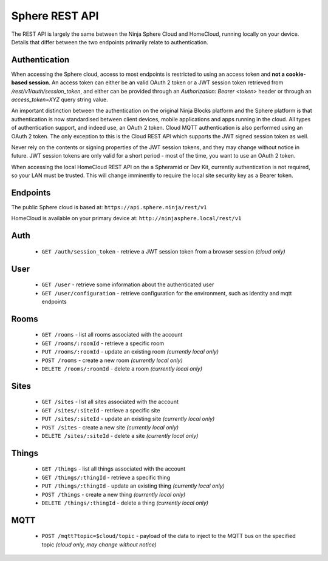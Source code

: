 Sphere REST API
===============

The REST API is largely the same between the Ninja Sphere Cloud and HomeCloud, running locally on your device. Details that differ between the two endpoints primarily relate to authentication.

Authentication
--------------

When accessing the Sphere cloud, access to most endpoints is restricted to using an access token and **not a cookie-based session**. An access token can either be an valid OAuth 2 token or a JWT session token retrieved from `/rest/v1/auth/session_token`, and either can be provided through an `Authorization: Bearer <token>` header or through an `access_token=XYZ` query string value.

An important distinction between the authentication on the original Ninja Blocks platform and the Sphere platform is that authentication is now standardised between client devices, mobile applications and apps running in the cloud. All types of authentication support, and indeed use, an OAuth 2 token. Cloud MQTT authentication is also performed using an OAuth 2 token. The only exception to this is the Cloud REST API which supports the JWT signed session token as well.

Never rely on the contents or signing properties of the JWT session tokens, and they may change without notice in future. JWT session tokens are only valid for a short period - most of the time, you want to use an OAuth 2 token.

When accessing the local HomeCloud REST API on the a Spheramid or Dev Kit, currently authentication is not required, so your LAN must be trusted. This will change imminently to require the local site security key as a Bearer token.

Endpoints
---------

The public Sphere cloud is based at: ``https://api.sphere.ninja/rest/v1``

HomeCloud is available on your primary device at: ``http://ninjasphere.local/rest/v1``

Auth
----

 * ``GET /auth/session_token`` - retrieve a JWT session token from a browser session *(cloud only)*

User
----

 * ``GET /user`` - retrieve some information about the authenticated user
 * ``GET /user/configuration`` - retrieve configuration for the environment, such as identity and mqtt endpoints

Rooms
-----

 * ``GET /rooms`` - list all rooms associated with the account
 * ``GET /rooms/:roomId`` - retrieve a specific room
 * ``PUT /rooms/:roomId`` - update an existing room *(currently local only)*
 * ``POST /rooms`` - create a new room *(currently local only)*
 * ``DELETE /rooms/:roomId`` - delete a room *(currently local only)*

Sites
-----

 * ``GET /sites`` - list all sites associated with the account
 * ``GET /sites/:siteId`` - retrieve a specific site
 * ``PUT /sites/:siteId`` - update an existing site *(currently local only)*
 * ``POST /sites`` - create a new site *(currently local only)*
 * ``DELETE /sites/:siteId`` - delete a site *(currently local only)*

Things
------

 * ``GET /things`` - list all things associated with the account
 * ``GET /things/:thingId`` - retrieve a specific thing
 * ``PUT /things/:thingId`` - update an existing thing *(currently local only)*
 * ``POST /things`` - create a new thing *(currently local only)*
 * ``DELETE /things/:thingId`` - delete a thing *(currently local only)*

MQTT
----

 * ``POST /mqtt?topic=$cloud/topic`` - payload of the data to inject to the MQTT bus on the specified topic *(cloud only, may change without notice)*